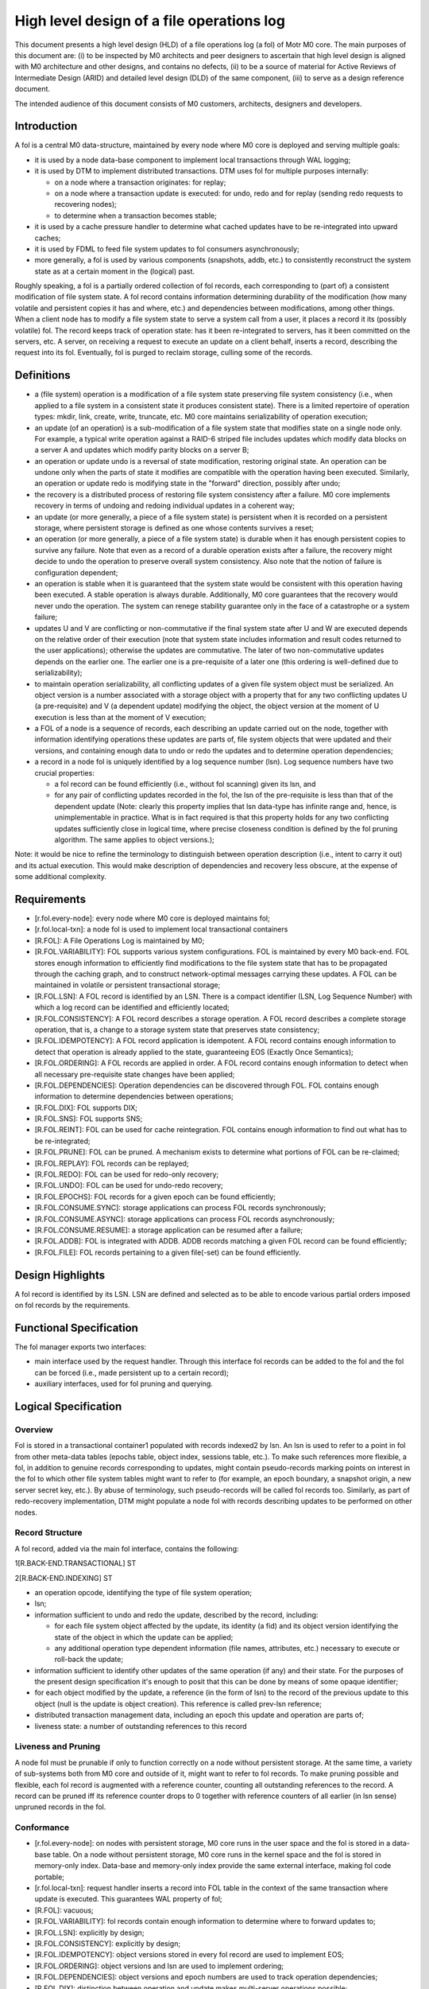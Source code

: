 ============================================
High level design of a file operations log
============================================

This document presents a high level design (HLD) of a file operations log (a fol) of Motr M0 core. The main purposes of this document are: (i) to be inspected by M0 architects and peer designers to ascertain that high level design is aligned with M0 architecture and other designs, and contains no defects, (ii) to be a source of material for Active Reviews of Intermediate Design (ARID) and detailed level design (DLD) of the same component, (iii) to serve as a design reference document.

The intended audience of this document consists of M0 customers, architects, designers and developers.

*************
Introduction
*************

A fol is a central M0 data-structure, maintained by every node where M0 core is deployed and serving multiple goals:

- it is used by a node data-base component to implement local transactions through WAL logging;

- it is used by DTM to implement distributed transactions. DTM uses fol for multiple purposes internally:

  - on a node where a transaction originates: for replay;

  - on a node where a transaction update is executed: for undo, redo and for replay (sending redo requests to recovering nodes);

  - to determine when a transaction becomes stable;

- it is used by a cache pressure handler to determine what cached updates have to be re-integrated into upward caches;

- it is used by FDML to feed file system updates to fol consumers asynchronously;

- more generally, a fol is used by various components (snapshots, addb, etc.) to consistently reconstruct the system state as at a certain moment in the (logical) past.

Roughly speaking, a fol is a partially ordered collection of fol records, each corresponding to (part of) a consistent modification of file system state. A fol record contains information determining durability of the modification (how many volatile and persistent copies it has and where, etc.) and dependencies between modifications, among other things. When a client node has to modify a file system state to serve a system call from a user, it places a record it its (possibly volatile) fol. The record keeps track of operation state: has it been re-integrated to servers, has it been committed on the servers, etc. A server, on receiving a request to execute an update on a client behalf, inserts a record, describing the request into its fol. Eventually, fol is purged to reclaim storage, culling some of the records.

*************
Definitions
*************

- a (file system) operation is a modification of a file system state preserving file system consistency (i.e., when applied to a file system in a consistent state it produces consistent state). There is a limited repertoire of operation types: mkdir, link, create, write, truncate, etc. M0 core maintains serializability of operation execution;

- an update (of an operation) is a sub-modification of a file system state that modifies state on a single node only. For example, a typical write operation against a RAID-6 striped file includes updates which modify data blocks on a server A and updates which modify parity blocks on a server B;

- an operation or update undo is a reversal of state modification, restoring original state. An operation can be undone only when the parts of state it modifies are compatible with the operation having been executed. Similarly, an operation or update redo is modifying state in the "forward" direction, possibly after undo;

- the recovery is a distributed process of restoring file system consistency after a failure. M0 core implements recovery in terms of undoing and redoing individual updates in a coherent way;

- an update (or more generally, a piece of a file system state) is persistent when it is recorded on a persistent storage, where persistent storage is defined as one whose contents survives a reset;

- an operation (or more generally, a piece of a file system state) is durable when it has enough persistent copies to survive any failure. Note that even as a record of a durable operation exists after a failure, the recovery might decide to undo the operation to preserve overall system consistency. Also note that the notion of failure is configuration dependent;

- an operation is stable when it is guaranteed that the system state would be consistent with this operation having been executed. A stable operation is always durable. Additionally, M0 core guarantees that the recovery would never undo the operation. The system can renege stability guarantee only in the face of a catastrophe or a system failure;

- updates U and V are conflicting or non-commutative if the final system state after U and W are executed depends on the relative order of their execution (note that system state includes information and result codes returned to the user applications); otherwise the updates are commutative. The later of two non-commutative updates depends on the earlier one. The earlier one is a pre-requisite of a later one (this ordering is well-defined due to serializability);

- to maintain operation serializability, all conflicting updates of a given file system object must be serialized. An object version is a number associated with a storage object with a property that for any two conflicting updates U (a pre-requisite) and V (a dependent update) modifying the object, the object version at the moment of U execution is less than at the moment of V execution;

- a FOL of a node is a sequence of records, each describing an update carried out on the node, together with information identifying operations these updates are parts of, file system objects that were updated and their versions, and containing enough data to undo or redo the updates and to determine operation dependencies;

- a record in a node fol is uniquely identified by a log sequence number (lsn). Log sequence numbers have two crucial properties:

  - a fol record can be found efficiently (i.e., without fol scanning) given its lsn, and

  - for any pair of conflicting updates recorded in the fol, the lsn of the pre-requisite is less than that of the dependent update (Note: clearly this property implies that lsn     data-type has infinite range and, hence, is unimplementable in practice. What is in fact required is that this property holds for any two conflicting updates sufficiently     close in logical time, where precise closeness condition is defined by the fol pruning algorithm. The same applies to object versions.);
  
Note: it would be nice to refine the terminology to distinguish between operation description (i.e., intent to carry it out) and its actual execution. This would make description of dependencies and recovery less obscure, at the expense of some additional complexity.


***************
Requirements
***************

- [r.fol.every-node]: every node where M0 core is deployed maintains fol;

- [r.fol.local-txn]: a node fol is used to implement local transactional containers

- [R.FOL]: A File Operations Log is maintained by M0;

- [R.FOL.VARIABILITY]: FOL supports various system configurations. FOL is maintained by every M0 back-end. FOL stores enough information to efficiently find modifications to the file system state that has to be propagated through the caching graph, and to construct network-optimal messages carrying these updates. A FOL can be maintained in volatile or persistent transactional storage;

- [R.FOL.LSN]: A FOL record is identified by an LSN. There is a compact identifier (LSN, Log Sequence Number) with which a log record can be identified and efficiently located;

- [R.FOL.CONSISTENCY]: A FOL record describes a storage operation. A FOL record describes a complete storage operation, that is, a change to a storage system state that preserves state consistency;

- [R.FOL.IDEMPOTENCY]: A FOL record application is idempotent. A FOL record contains enough information to detect that operation is already applied to the state, guaranteeing EOS (Exactly Once Semantics);

- [R.FOL.ORDERING]: A FOL records are applied in order. A FOL record contains enough information to detect when all necessary pre-requisite state changes have been applied;

- [R.FOL.DEPENDENCIES]: Operation dependencies can be discovered through FOL. FOL contains enough information to determine dependencies between operations;

- [R.FOL.DIX]: FOL supports DIX;

- [R.FOL.SNS]: FOL supports SNS;

- [R.FOL.REINT]: FOL can be used for cache reintegration. FOL contains enough information to find out what has to be re-integrated;

- [R.FOL.PRUNE]: FOL can be pruned. A mechanism exists to determine what portions of FOL can be re-claimed;

- [R.FOL.REPLAY]: FOL records can be replayed;

- [R.FOL.REDO]: FOL can be used for redo-only recovery;

- [R.FOL.UNDO]: FOL can be used for undo-redo recovery;

- [R.FOL.EPOCHS]: FOL records for a given epoch can be found efficiently;

- [R.FOL.CONSUME.SYNC]: storage applications can process FOL records synchronously;

- [R.FOL.CONSUME.ASYNC]: storage applications can process FOL records asynchronously;

- [R.FOL.CONSUME.RESUME]: a storage application can be resumed after a failure;

- [R.FOL.ADDB]: FOL is integrated with ADDB. ADDB records matching a given FOL record can be found efficiently;

- [R.FOL.FILE]: FOL records pertaining to a given file(-set) can be found efficiently.

******************
Design Highlights
******************

A fol record is identified by its LSN. LSN are defined and selected as to be able to encode various partial orders imposed on fol records by the requirements.

**************************
Functional Specification
**************************

The fol manager exports two interfaces:

- main interface used by the request handler. Through this interface fol records can be added to the fol and the fol can be forced (i.e., made persistent up to a certain record);

- auxiliary interfaces, used for fol pruning and querying.

***********************
Logical Specification
***********************

Overview
=========

Fol is stored in a transactional container1 populated with records indexed2 by lsn. An lsn is used to refer to a point in fol from other meta-data tables (epochs table, object index, sessions table, etc.). To make such references more flexible, a fol, in addition to genuine records corresponding to updates, might contain pseudo-records marking points on interest in the fol to which other file system tables might want to refer to (for example, an epoch boundary, a snapshot origin, a new server secret key, etc.). By abuse of terminology, such pseudo-records will be called fol records too. Similarly, as part of redo-recovery implementation, DTM might populate a node fol with records describing updates to be performed on other nodes.

Record Structure
=================

A fol record, added via the main fol interface, contains the following:

1[R.BACK-END.TRANSACTIONAL] ST

2[R.BACK-END.INDEXING] ST

- an operation opcode, identifying the type of file system operation;

- lsn;

- information sufficient to undo and redo the update, described by the record, including:

  - for each file system object affected by the update, its identity (a fid) and its object version identifying the state of the object in which the update can be applied;

  - any additional operation type dependent information (file names, attributes, etc.) necessary to execute or roll-back the update;

- information sufficient to identify other updates of the same operation (if any) and their state. For the purposes of the present design specification it's enough to posit that this can be done by means of some opaque identifier;

- for each object modified by the update, a reference (in the form of lsn) to the record of the previous update to this object (null is the update is object creation). This reference is called prev-lsn reference;

- distributed transaction management data, including an epoch this update and operation are parts of;

- liveness state: a number of outstanding references to this record

Liveness and Pruning
=====================

A node fol must be prunable if only to function correctly on a node without persistent storage. At the same time, a variety of sub-systems both from M0 core and outside of it, might want to refer to fol records. To make pruning possible and flexible, each fol record is augmented with a reference counter, counting all outstanding references to the record. A record can be pruned iff its reference counter drops to 0 together with reference counters of all earlier (in lsn sense) unpruned records in the fol.

Conformance
=============

- [r.fol.every-node]: on nodes with persistent storage, M0 core runs in the user space and the fol is stored in a data-base table. On a node without persistent storage, M0 core runs in the kernel space and the fol is stored in memory-only index. Data-base and memory-only index provide the same external interface, making fol code portable;

- [r.fol.local-txn]: request handler inserts a record into FOL table in the context of the same transaction where update is executed. This guarantees WAL property of fol;

- [R.FOL]: vacuous;

- [R.FOL.VARIABILITY]: fol records contain enough information to determine where to forward updates to;

- [R.FOL.LSN]: explicitly by design;

- [R.FOL.CONSISTENCY]: explicitly by design;

- [R.FOL.IDEMPOTENCY]: object versions stored in every fol record are used to implement EOS;

- [R.FOL.ORDERING]: object versions and lsn are used to implement ordering;

- [R.FOL.DEPENDENCIES]: object versions and epoch numbers are used to track operation dependencies;

- [R.FOL.DIX]: distinction between operation and update makes multi-server operations possible;

- [R.FOL.SNS]: same as for r.fol.DIX;

- [R.FOL.REINT]: cache pressure manager on a node keeps a reference to the last re-integrated record using auxiliary fol interface;

- [R.FOL.PRUNE]: explicitly by design;

- [R.FOL.REPLAY]: the same as r.fol.reint: a client keeps a reference to the earliest fol record that might require replay. Liveness rules guarantee that all later records are present in the fol;

- [R.FOL.REDO]: by design fol record contains enough information for update redo. See DTM documentation for details;

- [R.FOL.UNDO]: by design fol record contains enough information for update undo. See DTM documentation for details;

- [R.FOL.EPOCHS]: an epoch table contains references (lsn) of fol (pseudo-)records marking epoch boundaries;

- [R.FOL.CONSUME.SYNC]: request handler feed a fol record to registered synchronous consumers in the same local transaction context where the record is inserted and where the operation is executed;

- [R.FOL.CONSUME.ASYNC]: asynchronous fol consumers receive batches of fol records from multiple nodes and consume them in the context of distributed transactions on which these records are parts of;

- [R.FOL.CONSUME.RESUME]: the same mechanism is used for resumption of fol consumption as for re-integration and replay: a record to the last consumed fol records is updated transactionally with consumption;

- [R.FOL.ADDB]: see ADDB documentation for details;

- [R.FOL.FILE]: an object index table, enumerating all files and file-sets for the node contains references to the latest fol record for the file (or file-set). By following previous operation lsn references the history of modifications of a given file can be recovered.

Dependencies
============

- back-end:

  - [R.BACK-END.TRANSACTIONAL] ST: back-end supports local transactions so that fol could be populated atomically with other tables;

  - [R.BACK-END.INDEXING] ST: back-end supports containers with records indexed by a key.
  
Security Model
===============

FOL manager by itself does not deal with security issues. It trusts its callers (request handler, DTM, etc.) to carry out necessary authentication and authorization checks before manipulating fol records. The fol stores some security information as part of its records.

Refinement
===========

The fol is organized as a single indexed table containing records with lsn as a primary key. The structure of an individual record is outlined above. Detailed main fol interface is straightforward. Fol navigation and querying in the auxiliary interface are based on a fol cursor.

*******
State
*******

Fol introduces no extra state.

**********
Use Cases
**********

Scenarios
==========

FOL QAS list is included here by reference.

Failures
=========

Failure of the underlying storage container in which fol is stored is treated as any storage failure. All other fol related failures are handled by DTM.

***********
Analysis
***********

Other
======

At alternative design is to store fol in a special data-structure, instead of a standard indexed container. For example, fol can be stored in an append-only flat file with starting offset of a record serving as its lsn. Perceived advantage of this solution is avoiding an overhead of a full-fledged indexing (b-tree). Indeed, general purpose indexing is not needed, because records with lsn less than the maximal one used in the past are never inserted into the fol (aren't they?).

Yet another possible design is to use db4 extensible logging to store fol records directly in a db4 transactional log. The advantage of this is that forcing fol up to a specific record becomes possible (and easy to implement), and the overhead of indexing is again avoided. On the other hand, it is not clear how to deal with pruning.


Rationale
==========

Simplest solution first.

***********
References
***********

- [0] FOL QAS 

- [1] FOL architecture view packet 

- [2] FOL overview 

- [3] WAL 

- [4] Summary requirements table 

- [5] M0 glossary

- [6] HLD of request handler

